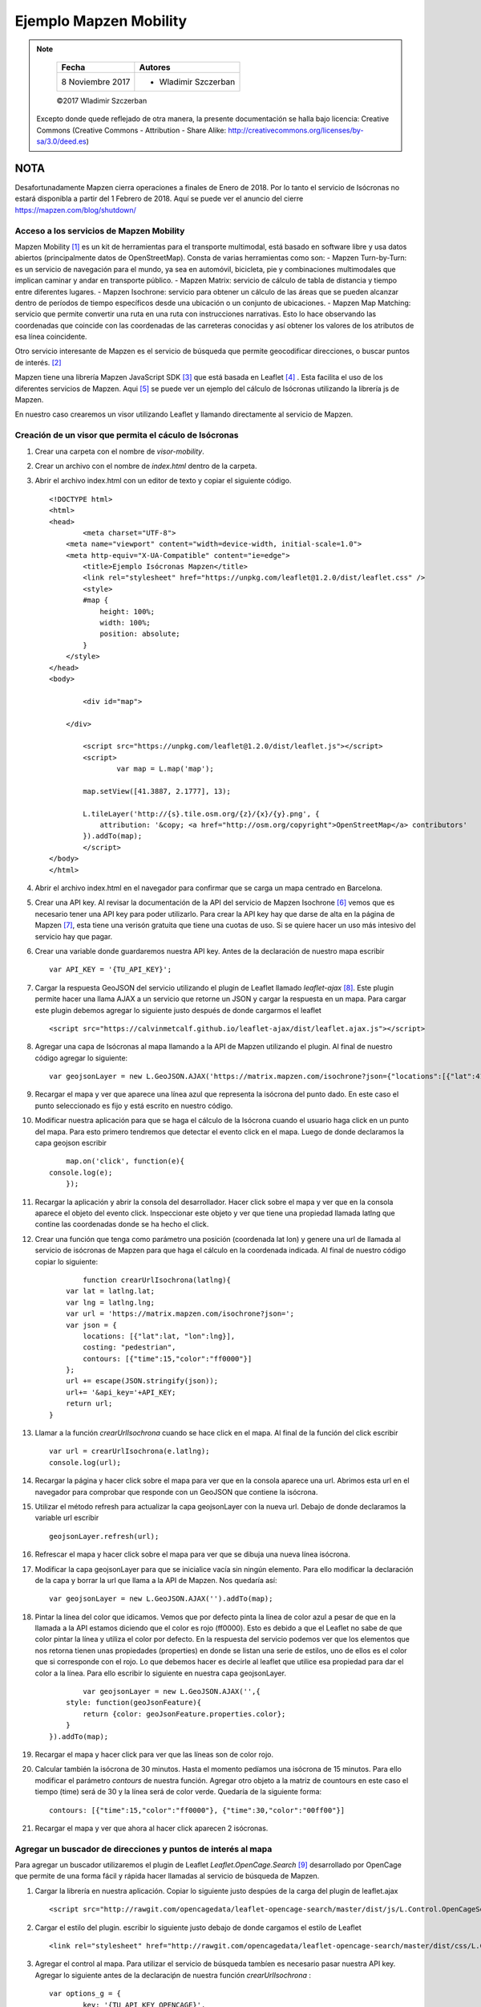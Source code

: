 ***********************
Ejemplo Mapzen Mobility
***********************

.. note::

	=================  ====================================================
	Fecha              Autores
	=================  ====================================================
	 8 Noviembre 2017    * Wladimir Szczerban
	=================  ====================================================

	©2017 Wladimir Szczerban

  Excepto donde quede reflejado de otra manera, la presente documentación se halla bajo licencia: Creative Commons (Creative Commons - Attribution - Share Alike: http://creativecommons.org/licenses/by-sa/3.0/deed.es)


NOTA
====

Desafortunadamente Mapzen cierra operaciones a finales de Enero de 2018. Por lo tanto el servicio de Isócronas no estará disponibla a partir del 1 Febrero de 2018. Aquí se puede ver el anuncio del cierre https://mapzen.com/blog/shutdown/

Acceso a los servicios de Mapzen Mobility
-----------------------------------------

Mapzen Mobility [#]_ es un kit de herramientas para el transporte multimodal, está basado en software libre y usa datos abiertos (principalmente datos de OpenStreetMap). Consta de varias herramientas como son:
- Mapzen Turn-by-Turn: es un servicio de navegación para el mundo, ya sea en automóvil, bicicleta, pie y combinaciones multimodales que implican caminar y andar en transporte público.
- Mapzen Matrix: servicio de cálculo de tabla de distancia y tiempo entre diferentes lugares.
- Mapzen Isochrone: servicio para obtener un cálculo de las áreas que se pueden alcanzar dentro de períodos de tiempo específicos desde una ubicación o un conjunto de ubicaciones.
- Mapzen Map Matching: servicio que permite convertir una ruta en una ruta con instrucciones narrativas. Esto lo hace observando las coordenadas que coincide con las coordenadas de las carreteras conocidas y así obtener los valores de los atributos de esa línea coincidente.

Otro servicio interesante de Mapzen es el servicio de búsqueda que permite geocodificar direcciones, o buscar puntos de interés. [#]_

Mapzen tiene una librería Mapzen JavaScript SDK [#]_ que está basada en Leaflet [#]_ . Esta facilita el uso de los diferentes servicios de Mapzen. Aqui [#]_ se puede ver un ejemplo del cálculo de Isócronas utilizando la librería js de Mapzen.

En nuestro caso crearemos un visor utilizando Leaflet y llamando directamente al servicio de Mapzen.

Creación de un visor que permita el cáculo de Isócronas
-------------------------------------------------------

#. Crear una carpeta con el nombre de *visor-mobility*.
#. Crear un archivo con el nombre de *index.html* dentro de la carpeta.
#. Abrir el archivo index.html con un editor de texto y copiar el siguiente código. ::

		<!DOCTYPE html>
		<html>
		<head>
			<meta charset="UTF-8">
		    <meta name="viewport" content="width=device-width, initial-scale=1.0">
		    <meta http-equiv="X-UA-Compatible" content="ie=edge">
			<title>Ejemplo Isócronas Mapzen</title>
			<link rel="stylesheet" href="https://unpkg.com/leaflet@1.2.0/dist/leaflet.css" />
			<style>
		        #map {
		            height: 100%;
		            width: 100%;
		            position: absolute;
		        }
		    </style>
		</head>
		<body>

			<div id="map">

		    </div>

			<script src="https://unpkg.com/leaflet@1.2.0/dist/leaflet.js"></script>
			<script>
				var map = L.map('map');

		        map.setView([41.3887, 2.1777], 13);  

		        L.tileLayer('http://{s}.tile.osm.org/{z}/{x}/{y}.png', {
		            attribution: '&copy; <a href="http://osm.org/copyright">OpenStreetMap</a> contributors'
		        }).addTo(map);
			</script>
		</body>
		</html>
#. Abrir el archivo index.html en el navegador para confirmar que se carga un mapa centrado en Barcelona.
#. Crear una API key. Al revisar la documentación de la API del servicio de Mapzen Isochrone [#]_ vemos que es necesario tener una API key para poder utilizarlo. Para crear la API key hay que darse de alta en la página de Mapzen [#]_, esta tiene una verisón gratuita que tiene una cuotas de uso. Si se quiere hacer un uso más intesivo del servicio hay que pagar.
#. Crear una variable donde guardaremos nuestra API key. Antes de la declaración de nuestro mapa escribir ::

		var API_KEY = '{TU_API_KEY}';

#. Cargar la respuesta GeoJSON del servicio utilizando el plugin de Leaflet llamado *leaflet-ajax* [#]_. Este plugin permite hacer una llama AJAX a un servicio que retorne un JSON y cargar la respuesta en un mapa. Para cargar este plugin debemos agregar lo siguiente justo después de donde cargarmos el leaflet ::

		<script src="https://calvinmetcalf.github.io/leaflet-ajax/dist/leaflet.ajax.js"></script>
#. Agregar una capa de Isócronas al mapa llamando a la API de Mapzen utilizando el plugin. Al final de nuestro código agregar lo siguiente: ::

		var geojsonLayer = new L.GeoJSON.AJAX('https://matrix.mapzen.com/isochrone?json={"locations":[{"lat":41.40024,"lon":2.180442}],"costing":"pedestrian","contours":[{"time":15,"color":"ff0000"}]}&api_key=TU_API_KEY').addTo(map);
#. Recargar el mapa y ver que aparece una línea azul que representa la isócrona del punto dado. En este caso el punto seleccionado es fijo y está escrito en nuestro código. 
#. Modificar nuestra aplicación para que se haga el cálculo de la Isócrona cuando el usuario haga click en un punto del mapa. Para esto primero tendremos que detectar el evento click en el mapa. Luego de donde declaramos la capa geojson escribir ::

		map.on('click', function(e){
            console.log(e);
		});
#. Recargar la aplicación y abrir la consola del desarrollador. Hacer click sobre el mapa y ver que en la consola aparece el objeto del evento click. Inspeccionar este objeto y ver que tiene una propiedad llamada latlng que contine las coordenadas donde se ha hecho el click.
#. Crear una función que tenga como parámetro una posición (coordenada lat lon) y genere una url de llamada al servicio de isócronas de Mapzen para que haga el cálculo en la coordenada indicada. Al final de nuestro código copiar lo siguiente: ::

		function crearUrlIsochrona(latlng){
            var lat = latlng.lat;
            var lng = latlng.lng;
            var url = 'https://matrix.mapzen.com/isochrone?json=';
            var json = {
                locations: [{"lat":lat, "lon":lng}],
                costing: "pedestrian",
                contours: [{"time":15,"color":"ff0000"}]
            };
            url += escape(JSON.stringify(json));
            url+= '&api_key='+API_KEY;
            return url;
        }
#. Llamar a la función *crearUrlIsochrona* cuando se hace click en el mapa. Al final de la función del click escribir ::

		var url = crearUrlIsochrona(e.latlng);
		console.log(url);       
#. Recargar la página y hacer click sobre el mapa para ver que en la consola aparece una url. Abrimos esta url en el navegador para comprobar que responde con un GeoJSON que contiene la isócrona.
#. Utilizar el método refresh para actualizar la capa geojsonLayer con la nueva url. Debajo de donde declaramos la variable url escribir ::

		geojsonLayer.refresh(url);
#. Refrescar el mapa y hacer click sobre el mapa para ver que se dibuja una nueva línea isócrona.
#. Modificar la capa geojsonLayer para que se inicialice vacía sin ningún elemento. Para ello modificar la declaración de la capa y borrar la url que llama a la API de Mapzen. Nos quedaría así: ::

		var geojsonLayer = new L.GeoJSON.AJAX('').addTo(map);
#. Pintar la línea del color que idicamos. Vemos que por defecto pinta la línea de color azul a pesar de que en la llamada a la API estamos diciendo que el color es rojo (ff0000). Esto es debido a que el Leaflet no sabe de que color pintar la línea y utiliza el color por defecto. En la respuesta del servicio podemos ver que los elementos que nos retorna tienen unas propiedades (properties) en donde se listan una serie de estilos, uno de ellos es el color que si corresponde con el rojo. Lo que debemos hacer es decirle al leaflet que utilice esa propiedad para dar el color a la línea. Para ello escribir lo siguiente en nuestra capa geojsonLayer. ::

		var geojsonLayer = new L.GeoJSON.AJAX('',{
            style: function(geoJsonFeature){
                return {color: geoJsonFeature.properties.color};
            }
        }).addTo(map);
#. Recargar el mapa y hacer click para ver que las líneas son de color rojo.
#. Calcular también la isócrona de 30 minutos. Hasta el momento pedíamos una isócrona de 15 minutos. Para ello modificar el parámetro *contours* de nuestra función. Agregar otro objeto a la matriz de countours en este caso el tiempo (time) será de 30 y la línea será de color verde. Quedaría de la siguiente forma: ::

		contours: [{"time":15,"color":"ff0000"}, {"time":30,"color":"00ff00"}]
#. Recargar el mapa y ver que ahora al hacer click aparecen 2 isócronas.


Agregar un buscador de direcciones y puntos de interés al mapa
--------------------------------------------------------------

Para agregar un buscador utilizaremos el plugin de Leaflet *Leaflet.OpenCage.Search* [#]_ desarrollado por OpenCage que permite de una forma fácil y rápida hacer llamadas al servicio de búsqueda de Mapzen.

#. Cargar la librería en nuestra aplicación. Copiar lo siguiente justo despúes de la carga del plugin de leaflet.ajax ::

		<script src="http://rawgit.com/opencagedata/leaflet-opencage-search/master/dist/js/L.Control.OpenCageSearch.dev.js"></script>

#. Cargar el estilo del plugin. escribir lo siguiente justo debajo de donde cargamos el estilo de Leaflet ::

		<link rel="stylesheet" href="http://rawgit.com/opencagedata/leaflet-opencage-search/master/dist/css/L.Control.OpenCageSearch.dev.css" />

#. Agregar el control al mapa. Para utilizar el servicio de búsqueda tambíen es necesario pasar nuestra API key. Agregar lo siguiente antes de la declaraciṕn de nuestra función *crearUrlIsochrona* : ::

		var options_g = {
			key: '{TU_API_KEY_OPENCAGE}',
			limit: 10
		};
		var geocoder = L.Control.openCageSearch(options_g).addTo(map);

#. Recargar el mapa y comprobar que aparece el control.

#. Calcular las isócronas al seleccionar un resultado de la búsqueda. Para ello modificamos la función *_geocodeResultSelected* del control geocoder ::

		geocoder._geocodeResultSelected = function(result){
			if (this.options.collapsed) {
				this._collapse();
			}
			console.log(result);
		};
#. Refrescar el mapa y abrir la consola de desarrollados para ver que al seleccionar un resultado de la búsqueda aparece un objeto en la consola. Inspeccionar este objeto para ver que tiene una propiedad latlng que es lo que necesitamos para calcular las isócronas.
#. Llamar a nuestra función *crearUrlIsochrona* en la función del evento select para generar la url, luego refrescar la capa de *geojsonLayer*, esto ya lo hemos hecho cuando el usuario hace click en el mapa. Por lo tanto copiar lo siguiente en la función ::

		var url = crearUrlIsochrona(result.center);
		geojsonLayer.refresh(url);	
		
#. Refrescar la página y al seleccionar un resultado de búsqueda ver que calculá las isócronas desde ese punto.

		.. |isocrones| image:: _images/mapzen_isocrones.png
		  :align: middle
		  :alt: capturar mapa cálculo de isócronas.

		+-------------+
		| |isocrones| |
		+-------------+


Una alternativa al servicio de Isócrones de Mapzen
--------------------------------------------------

Utilizaremos el servicio de la API de Iso4App [#]_ que también está basado en datos de OSM.

#. Crear una función que tenga como parámetro una posición (coordenada lat lon) y genere una url de llamada al servicio de isócronas de Iso4App para que haga el cálculo en la coordenada indicada. Al final de nuestro código copiar lo siguiente: ::

		function crearUrlIsochrona2(latlng){
            var lat = latlng.lat;
            var lng = latlng.lng;
            var url = 'http://www.iso4app.net/rest/1.3/isoline.geojson?&type=isochrone';
            url+= '&value='+60*15;
            url+= '&lat='+lat+'&lng='+lng+'&mobility=pedestrian'
            url+= '&licKey={TU_API_KEY_ISO4APP}';
            return url;
        }

#. Modificar la función que se llama al seleccionar un elemento del resultado de la búsqueda del geocodificador. En lugar de llamar a la función *crearUrlIsochrona* llamar a la nueva función **crearUrlIsochrona2**.
#. Recargar la página y hacer click sobre el mapa para comprobar que se llama al servicio de Mapzen y se pintan dos isócronas.
#. Hacer una búsqueda en el geocodificador y seleccionar un resultado para comprobar que se llama al servicio de Iso4App y se pinta una isócrona.  

Referencias
###########

.. [#] https://mapzen.com/documentation/mobility/
.. [#] https://mapzen.com/products/search/geocoding/
.. [#] https://mapzen.com/documentation/mapzen-js/
.. [#] http://leafletjs.com/
.. [#] https://bl.ocks.org/rfriberg/38694be3e8ffb30ac6ac8302960c7ebd
.. [#] https://mapzen.com/documentation/mobility/isochrone/api-reference/
.. [#] https://mapzen.com/developers/sign_up
.. [#] https://github.com/calvinmetcalf/leaflet-ajax
.. [#] https://github.com/OpenCageData/leaflet-opencage-search
.. [#] https://www.iso4app.net/
